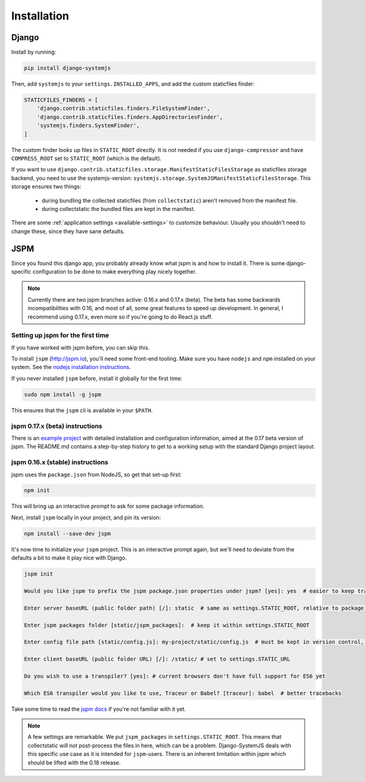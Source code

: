 ============
Installation
============

Django
======

Install by running:

.. code-block:: sh

   pip install django-systemjs

Then, add ``systemjs`` to your ``settings.INSTALLED_APPS``, and add the custom
staticfiles finder:

.. code-block:: python

    STATICFILES_FINDERS = [
        'django.contrib.staticfiles.finders.FileSystemFinder',
        'django.contrib.staticfiles.finders.AppDirectoriesFinder',
        'systemjs.finders.SystemFinder',
    ]

The custom finder looks up files in ``STATIC_ROOT`` directly. It is not needed
if you use ``django-compressor`` and have ``COMPRESS_ROOT`` set to
``STATIC_ROOT`` (which is the default).

If you want to use
``django.contrib.staticfiles.storage.ManifestStaticFilesStorage`` as
staticfiles storage backend, you need to use the systemjs-version:
``systemjs.storage.SystemJSManifestStaticFilesStorage``. This storage ensures
two things:

  * during bundling the collected staticfiles (from ``collectstatic``) aren't
    removed from the manifest file.
  * during collectstatic the bundled files are kept in the manifest.

There are some :ref:`application settings <available-settings>` to customize
behaviour. Usually you shouldn't need to change these, since they have sane
defaults.


JSPM
====

Since you found this django app, you probably already know what jspm is and how
to install it. There is some django-specific configuration to be done to make
everything play nicely together.

.. note::
  Currently there are two jspm branches active: 0.16.x and 0.17.x (beta). The
  beta has some backwards incompatibilities with 0.16, and most of all, some
  great features to speed up development. In general, I recommend using 0.17.x,
  even more so if you're going to do React.js stuff.

Setting up jspm for the first time
----------------------------------

If you have worked with jspm before, you can skip this.

To install ``jspm`` (http://jspm.io), you'll need some front-end tooling.
Make sure you have ``nodejs`` and ``npm`` installed on your system. See the
`nodejs installation instructions`_.

If you never installed ``jspm`` before, install it globally for the first time:

.. code-block:: sh

   sudo npm install -g jspm

This ensures that the ``jspm`` cli is available in your ``$PATH``.

.. _nodejs installation instructions: https://nodejs.org/en/download/package-manager/


jspm 0.17.x (beta) instructions
-------------------------------

There is an `example project`_ with detailed installation and configuration
information, aimed at the 0.17 beta version of jspm. The README.md contains a
step-by-step history to get to a working setup with the standard Django project
layout.

.. _example project: https://github.com/sergei-maertens/django-systemjs/tree/develop/example/jspm_0_17


jspm 0.16.x (stable) instructions
---------------------------------

jspm uses the ``package.json`` from NodeJS, so get that set-up first:

.. code-block:: sh

    npm init

This will bring up an interactive prompt to ask for some package information.

Next, install ``jspm`` locally in your project, and pin its version:

.. code-block:: sh

   npm install --save-dev jspm

It's now time to initialize your ``jspm`` project. This is an interactive prompt
again, but we'll need to deviate from the defaults a bit to make it play nice
with Django.

.. code-block:: sh

    jspm init

    Would you like jspm to prefix the jspm package.json properties under jspm? [yes]: yes  # easier to keep track of jspm-specific settings/packages

    Enter server baseURL (public folder path) [/]: static  # same as settings.STATIC_ROOT, relative to package.json

    Enter jspm packages folder [static/jspm_packages]:  # keep it within settings.STATIC_ROOT

    Enter config file path [static/config.js]: my-project/static/config.js  # must be kept in version control, so somewhere where collectstatic can find it

    Enter client baseURL (public folder URL) [/]: /static/ # set to settings.STATIC_URL

    Do you wish to use a transpiler? [yes]: # current browsers don't have full support for ES6 yet

    Which ES6 transpiler would you like to use, Traceur or Babel? [traceur]: babel  # better tracebacks


Take some time to read the `jspm docs`_ if you're not familiar with it yet.

.. note::
  A few settings are remarkable. We put ``jspm_packages`` in ``settings.STATIC_ROOT``.
  This means that collectstatic will not post-process the files in here, which
  can be a problem. Django-SystemJS deals with this specific use case as it is
  intended for ``jspm``-users. There is an inherent limitation within jspm
  which should be lifted with the 0.18 release.

.. _jspm docs: https://github.com/jspm/jspm-cli/tree/master/docs

